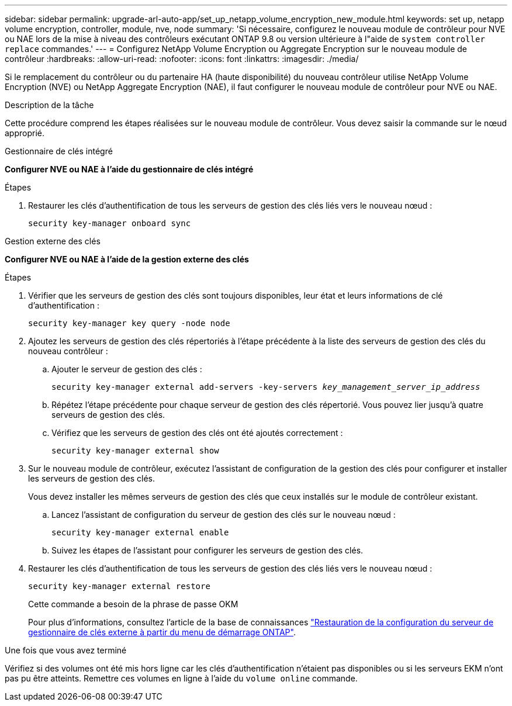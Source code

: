 ---
sidebar: sidebar 
permalink: upgrade-arl-auto-app/set_up_netapp_volume_encryption_new_module.html 
keywords: set up, netapp volume encryption, controller, module, nve, node 
summary: 'Si nécessaire, configurez le nouveau module de contrôleur pour NVE ou NAE lors de la mise à niveau des contrôleurs exécutant ONTAP 9.8 ou version ultérieure à l"aide de `system controller replace` commandes.' 
---
= Configurez NetApp Volume Encryption ou Aggregate Encryption sur le nouveau module de contrôleur
:hardbreaks:
:allow-uri-read: 
:nofooter: 
:icons: font
:linkattrs: 
:imagesdir: ./media/


[role="lead"]
Si le remplacement du contrôleur ou du partenaire HA (haute disponibilité) du nouveau contrôleur utilise NetApp Volume Encryption (NVE) ou NetApp Aggregate Encryption (NAE), il faut configurer le nouveau module de contrôleur pour NVE ou NAE.

.Description de la tâche
Cette procédure comprend les étapes réalisées sur le nouveau module de contrôleur. Vous devez saisir la commande sur le nœud approprié.

[role="tabbed-block"]
====
.Gestionnaire de clés intégré
--
*Configurer NVE ou NAE à l'aide du gestionnaire de clés intégré*

.Étapes
. Restaurer les clés d'authentification de tous les serveurs de gestion des clés liés vers le nouveau nœud :
+
`security key-manager onboard sync`



--
.Gestion externe des clés
--
*Configurer NVE ou NAE à l'aide de la gestion externe des clés*

.Étapes
. Vérifier que les serveurs de gestion des clés sont toujours disponibles, leur état et leurs informations de clé d'authentification :
+
`security key-manager key query -node node`

. Ajoutez les serveurs de gestion des clés répertoriés à l'étape précédente à la liste des serveurs de gestion des clés du nouveau contrôleur :
+
.. Ajouter le serveur de gestion des clés :
+
`security key-manager external add-servers -key-servers _key_management_server_ip_address_`

.. Répétez l'étape précédente pour chaque serveur de gestion des clés répertorié. Vous pouvez lier jusqu'à quatre serveurs de gestion des clés.
.. Vérifiez que les serveurs de gestion des clés ont été ajoutés correctement :
+
`security key-manager external show`



. Sur le nouveau module de contrôleur, exécutez l'assistant de configuration de la gestion des clés pour configurer et installer les serveurs de gestion des clés.
+
Vous devez installer les mêmes serveurs de gestion des clés que ceux installés sur le module de contrôleur existant.

+
.. Lancez l'assistant de configuration du serveur de gestion des clés sur le nouveau nœud :
+
`security key-manager external enable`

.. Suivez les étapes de l'assistant pour configurer les serveurs de gestion des clés.


. Restaurer les clés d'authentification de tous les serveurs de gestion des clés liés vers le nouveau nœud :
+
`security key-manager external restore`

+
Cette commande a besoin de la phrase de passe OKM

+
Pour plus d'informations, consultez l'article de la base de connaissances https://kb.netapp.com/onprem/ontap/dm/Encryption/How_to_restore_external_key_manager_server_configuration_from_the_ONTAP_boot_menu["Restauration de la configuration du serveur de gestionnaire de clés externe à partir du menu de démarrage ONTAP"^].



--
====
.Une fois que vous avez terminé
Vérifiez si des volumes ont été mis hors ligne car les clés d'authentification n'étaient pas disponibles ou si les serveurs EKM n'ont pas pu être atteints. Remettre ces volumes en ligne à l'aide du `volume online` commande.
